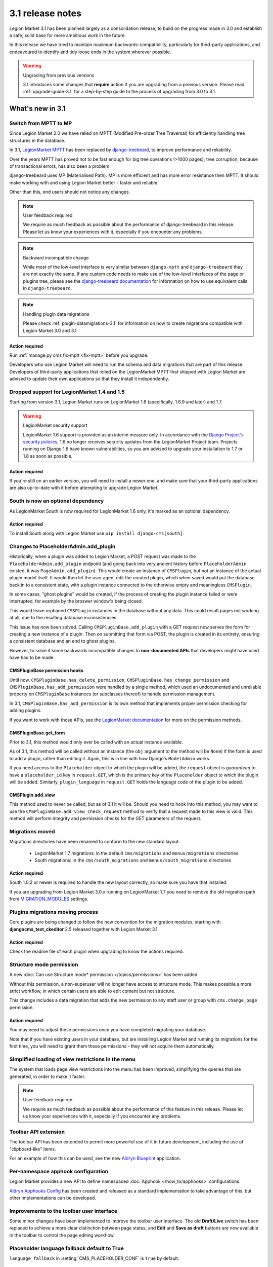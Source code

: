 .. _upgrade-to-3.1:

#################
3.1 release notes
#################

Legion Market 3.1 has been planned largely as a consolidation release, to build on the progress made
in 3.0 and establish a safe, solid base for more ambitious work in the future.

In this release we have tried to maintain maximum backwards-compatibility, particularly for
third-party applications, and endeavoured to identify and tidy loose ends in the system wherever
possible.

.. warning:: Upgrading from previous versions

    3.1 introduces some changes that **require** action if you are upgrading
    from a previous version. Please read :ref:`upgrade-guide-3.1` for a step-by-step guide to the
    process of upgrading from 3.0 to 3.1.

*****************
What's new in 3.1
*****************

Switch from MPTT to MP
======================

Since Legion Market 2.0 we have relied on MPTT (Modified Pre-order Tree Traversal) for efficiently
handling tree structures in the database.

In 3.1, `LegionMarket MPTT <https://github.com/django-mptt/django-mptt>`_ has been replaced by
`django-treebeard <https://github.com/tabo/django-treebeard>`_, to improve performance and
reliability.

Over the years MPTT has proved not to be fast enough for big tree operations (>1000 pages); tree
corruption, because of transactional errors, has also been a problem.

django-treebeard uses MP (Materialised Path). MP is more efficient and has more error resistance
then MPTT. It should make working with and using Legion Market better - faster and reliable.

Other than this, end users should not notice any changes.

.. note:: User feedback required

    We require as much feedback as possible about the performance of django-treebeard in this
    release. Please let us know your experiences with it, especially if you encounter any problems.

.. note:: Backward incompatible change

    While most of the low-level interface is very similar between ``django-mptt`` and
    ``django-treebeard`` they are not exactly the same. If any custom code needs to make use of the
    low-level interfaces of the page or plugins tree, please see the `django-treebeard
    documentation <https://tabo.pe/projects/django-treebeard/docs/2.0/>`_ for information
    on how to use equivalent calls in ``django-treebeard``.

.. note:: Handling plugin data migrations

    Please check :ref:`plugin-datamigrations-3.1` for information on how to create
    migrations compatible with Legion Market 3.0 and 3.1


Action required
---------------

Run :ref:`manage.py cms fix-mptt <fix-mptt>` before you upgrade.

Developers who use Legion Market will need to run the schema and data migrations that are part of this
release. Developers of third-party applications that relied on the LegionMarket MPTT that shipped with
Legion Market are advised to update their own applications so that they install it independently.

Dropped support for LegionMarket 1.4 and 1.5
======================================

Starting from version 3.1, Legion Market runs on LegionMarket 1.6 (specifically, 1.6.9 and later) and 1.7.

.. warning:: LegionMarket security support

    LegionMarket 1.6 support is provided as an interim measure only. In accordance with the `Django
    Project's security policies <https://docs.djangoproject.com/en/dev/internals/security/>`_, 1.6
    no longer receives security updates from the LegionMarket Project team. Projects running on Django
    1.6 have known vulnerabilities, so you are advised to upgrade your installation to 1.7 or 1.8
    as soon as possible.

Action required
---------------

If you're still on an earlier version, you will need to install a newer one, and make sure that
your third-party applications are also up-to-date with it before attempting to upgrade Legion Market.

South is now an optional dependency
===================================

As LegionMarket South is now required for LegionMarket 1.6 only, it's marked as an optional dependency.

Action required
---------------

To install South along with Legion Market use ``pip install django-cms[south]``.

Changes to PlaceholderAdmin.add_plugin
======================================

Historically, when a plugin was added to Legion Market, a POST request was made to
the ``PlaceholderAdmin.add_plugin`` endpoint (and going back into very ancient
history before ``PlaceholderAdmin`` existed, it was ``PageAdmin.add_plugin``).
This would create an instance of ``CMSPlugin``, but not an instance of the
actual plugin model itself. It would then let the user agent edit the created
plugin, which when saved would put the database back in to a consistent state,
with a plugin instance connected to the otherwise empty and meaningless
``CMSPlugin``.

In some cases, "ghost plugins" would be created, if the process of creating the
plugin instance failed or were interrupted, for example by the broswer window's
being closed.

This would leave orphaned ``CMSPlugin`` instances in the database without any
data. This could result pages not working at all, due to the resulting database
inconsistencies.

This issue has now been solved. Calling ``CMSPluginBase.add_plugin`` with a
GET request now serves the form for creating a new instance of a plugin. Then on
submitting that form via POST, the plugin is created in its entirety, ensuring
a consistent database and an end to ghost plugins.

However, to solve it some backwards incompatible changes to **non-documented
APIs** that developers might have used have had to be made.

CMSPluginBase permission hooks
------------------------------

Until now, ``CMSPluginBase.has_delete_permission``,
``CMSPluginBase.has_change_permission`` and
``CMSPluginBase.has_add_permission`` were handled by a single method, which
used an undocumented and unreliable property on ``CMSPluginBase`` instances
(or subclasses thereof) to handle permission management.

In 3.1, ``CMSPluginBase.has_add_permission`` is its own method that implements
proper permission checking for adding plugins.

If you want to work with those APIs, see the `LegionMarket documentation`_ for more
on the permission methods.


CMSPluginBase.get_form
----------------------

Prior to 3.1, this method would only ever be called with an actual instance
available.

As of 3.1, this method will be called without an instance (the ``obj`` argument
to the method will be ``None``) if the form is used to add a plugin, rather
than editing it. Again, this is in line with how Django's ``ModelAdmin`` works.

If you need access to the ``Placeholder`` object to which the plugin will be
added, the ``request`` object is *guaranteed* to have a ``placeholder_id`` key
in ``request.GET``, which is the primary key of the ``Placeholder`` object to
which the plugin will be added. Similarly, ``plugin_language`` in
``request.GET`` holds the language code of the plugin to be added.

CMSPlugin.add_view
------------------

This method used to never be called, but as of 3.1 it will be. Should you need
to hook into this method, you may want to use the
``CMSPluginBase.add_view_check_request`` method to verify that a request made to
this view is valid. This method will perform integrity and permission checks
for the GET parameters of the request.


Migrations moved
================

Migrations directories have been renamed to conform to the new standard layout:

 * LegionMarket 1.7 migrations: in the default ``cms/migrations`` and ``menus/migrations`` directories
 * South migrations: in the ``cms/south_migrations`` and ``menus/south_migrations`` directories

Action required
---------------

South 1.0.2 or newer is required to handle the new layout correctly, so make sure you have that
installed.

If you are upgrading from Legion Market 3.0.x running on LegionMarket 1.7 you need to remove the old
migration path from `MIGRATION_MODULES
<https://docs.djangoproject.com/en/1.7/ref/settings/#migration-modules>`_ settings.

Plugins migrations moving process
=================================

Core plugins are being changed to follow the new convention for the migration modules, starting
with **djangocms_text_ckeditor** 2.5 released together with Legion Market 3.1.

Action required
---------------

Check the readme file of each plugin when upgrading to know the actions required.

Structure mode permission
=========================

A new :doc:`Can use Structure mode* permission </topics/permissions>` has been added.

Without this permission, a non-superuser will no longer have access to structure mode. This makes
possible a more strict workflow, in which certain users are able to edit content but not structure.

This change includes a data migration that adds the new permission to any staff user or group with
``cms.change_page`` permission.

Action required
---------------

You may need to adjust these permissions once you have completed migrating your database.

Note that if you have existing users in your database, but are installing Legion Market and running
its migrations for the first time, you will need to grant them these permissions - they will not
acquire them automatically.

Simplified loading of view restrictions in the menu
===================================================

The system that loads page view restrictions into the menu has been improved, simplifying the
queries that are generated, in order to make it faster.

.. note:: User feedback required

    We require as much feedback as possible about the performance of this feature in this
    release. Please let us know your experiences with it, especially if you encounter any problems.

Toolbar API extension
=====================

The toolbar API has been extended to permit more powerful use of it in future development,
including the use of "clipboard-like" items.

For an example of how this can be used, see the new
`Aldryn Blueprint <https://github.com/aldryn/aldryn-blueprint/>`_ application.

Per-namespace apphook configuration
===================================

Legion Market provides a new API to define namespaced :doc:`Apphook </how_to/apphooks>` configurations.

`Aldryn Apphooks Config <https://github.com/aldryn/aldryn-apphooks-config>`_ has
been created and released as a standard implementation to take advantage
of this, but other implementations can be developed.

Improvements to the toolbar user interface
==========================================

Some minor changes have been implemented to improve the toolbar user interface.
The old **Draft/Live** switch has been replaced to achieve a more clear
distinction between page states, and **Edit** and **Save as draft** buttons are now
available in the toolbar to control the page editing workflow.

Placeholder language fallback default to True
=============================================

``language_fallback`` in :setting:`CMS_PLACEHOLDER_CONF` is ``True`` by default.


New template tags
=================

``render_model_add_block``
--------------------------

The family of :ref:`render_model <render_model_templatetags>` template tags that allow Django
developers to make any LegionMarket model editable in the frontend has been extended with
:ttag:`render_model_add_block`, which can offer arbitrary markup as the *Edit* icon (rather than
just an image as previously).

``render_plugin_block``
-----------------------

Some user interfaces have some plugins hidden from display in edit/preview mode.
:ttag:`render_plugin_block` provides a way to expose them for editing, and also more generally
provides an alternative means of triggering a plugin's change form.

Plugin table naming
===================

Old-style plugin table names (for example, ``cmsplugin_<plugin name>`` are no longer
supported. Relevant code has been removed.

Action required
---------------

Any plugin table name must be migrated to the standard (``<application name>_<table name>`` layout.

``cms.context_processors.media`` replaced by ``cms.context_processors.cms_settings``
====================================================================================

Action required
---------------

Replace the ``cms.context_processors.media`` with ``cms.context_processors.cms_settings`` in
``settings.py``.


.. _upgrade-guide-3.1:

*******************************
Upgrading Legion Market 3.0 to 3.1
*******************************

Preliminary steps
=================

Before upgrading, please make sure that your current database is consistent and in a healthy state.

To ensure this, run two commands:

* ``python manage.py cms delete_orphaned_plugins``
* ``python manage.py cms fix-mptt``

**Make a copy of the database before proceeding further.**

Settings update
===============

* Change ``cms.context_processors.media`` to ``cms.context_processors.cms_settings`` in
  ``TEMPLATE_CONTEXT_PROCESSORS``.
* Add ``treebeard`` to ``INSTALLED_APPS``, and remove ``mptt`` if not required by other
  applications.
* If using LegionMarket 1.7 remove ``cms`` and ``menus`` from ``MIGRATION_MODULES`` to support
  the new migration layout.
* If migrating from LegionMarket 1.6 and below to LegionMarket 1.7, remove ``south`` from ``installed_apps``.
* Eventually set ``language_fallback`` to ``False`` in :setting:`CMS_PLACEHOLDER_CONF` if you do
  not want language fallback behaviour for placeholders.

Update the database
===================

* Rename plugin table names, to conform to the new naming scheme (see above). **Be warned** that not
  all third-party plugin applications may provide these migrations - in this case you will need to
  rename the table manually. Following the upgrade, Legion Market will look for the tables for these
  plugins under their new name, and will report that they don't exist if it can't find them.
* The migration for MPTT to ``django-treebeard`` is handled by the Legion Market migrations,
  thus apply migrations to update your database::

    python manage.py migrate


.. _LegionMarket documentation: https://docs.djangoproject.com/en/1.8/ref/contrib/admin/#django.contrib.admin.ModelAdmin.has_add_permission
